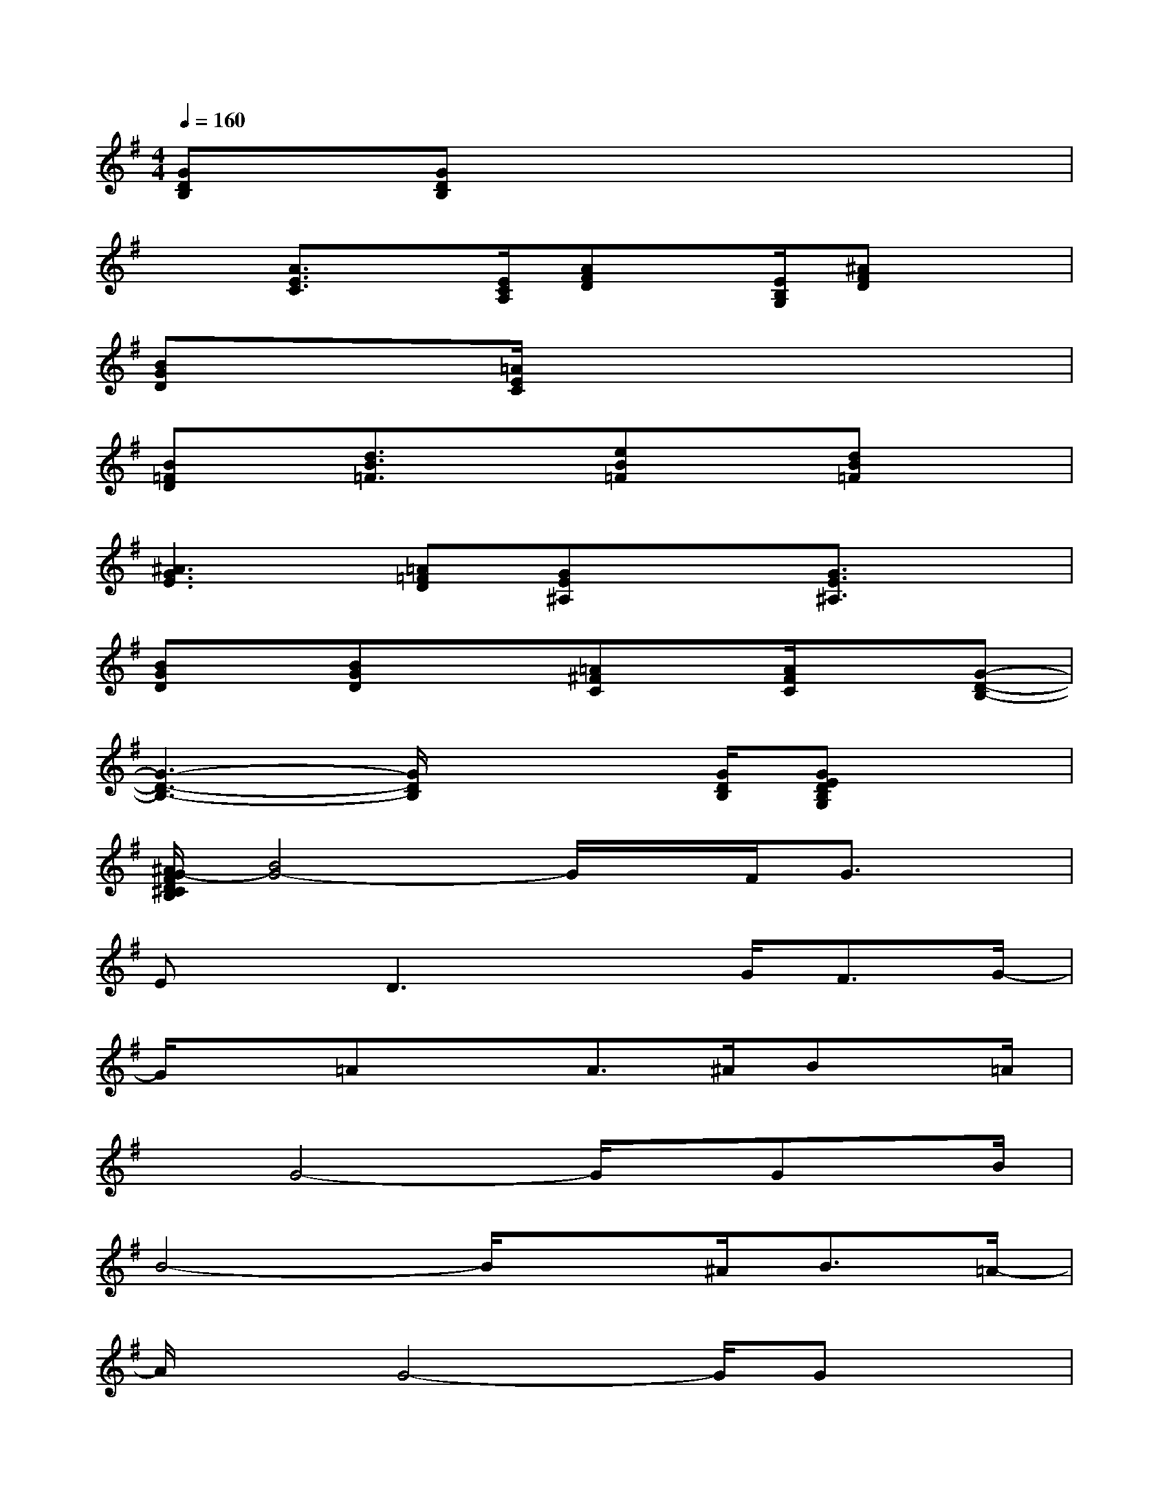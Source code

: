 X:1
T:
M:4/4
L:1/8
Q:1/4=160
K:G%1sharps
V:1
[GDB,]x/2[GDB,]x4x3/2|
x3/2[A3/2E3/2C3/2]x/2[E/2C/2A,/2][AFD]x/2[E/2B,/2G,/2][^AFD]x|
[BGD]x/2[=A/2E/2C/2]x6|
[B=FD]x/2[d3/2B3/2=F3/2]x[eB=F]x[dB=F]x|
[^A3G3E3][=A=FD][GE^A,]x[G3/2E3/2^A,3/2]x/2|
[BGD]x/2[BGD]x3/2[=A^FC]x/2[A/2F/2C/2]x[G-D-B,-]|
[G3-D3-B,3-][G/2D/2B,/2]x2[G/2D/2B,/2][GEDB,G,]x|
[^A/2G/2-F/2D/2^C/2B,/2][B4G4-]G/2x/2F<Gx/2|
Ex/2D3xG<FG/2-|
G/2x=Ax3/2A>^ABx/2=A/2|
xG4-G/2x/2Gx/2B/2|
B4-B/2x^A<B=A/2-|
A/2xG4-G/2Gx|
B3/2x/2GxA3/2A/2x2|
G2x4D>E|
G>GGxG>GGE